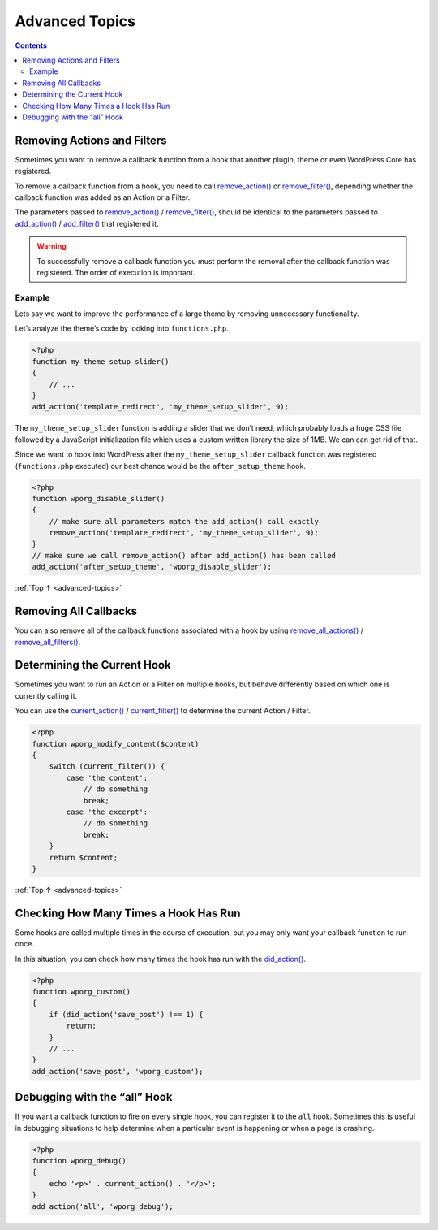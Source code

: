 .. _advanced-topics:

Advanced Topics
===============

.. contents::

.. _header-n4:

Removing Actions and Filters
-----------------------------

Sometimes you want to remove a callback function from a hook that
another plugin, theme or even WordPress Core has registered.

To remove a callback function from a hook, you need to call
`remove_action() <https://developer.wordpress.org/reference/functions/remove_action/>`__
or
`remove_filter() <https://developer.wordpress.org/reference/functions/remove_filter/>`__,
depending whether the callback function was added as an Action or a
Filter.

The parameters passed to
`remove_action() <https://developer.wordpress.org/reference/functions/remove_action/>`__
/
`remove_filter() <https://developer.wordpress.org/reference/functions/remove_filter/>`__,
should be identical to the parameters passed to
`add_action() <https://developer.wordpress.org/reference/functions/add_action/>`__
/
`add_filter() <https://developer.wordpress.org/reference/functions/add_filter/>`__
that registered it.

.. warning:: To successfully remove a callback function you must
   perform the removal after the callback function was registered. The
   order of execution is important.

.. _header-n12:

Example
~~~~~~~~

Lets say we want to improve the performance of a large theme by removing
unnecessary functionality.

Let’s analyze the theme’s code by looking into ``functions.php``.

.. code-block:: php

   <?php
   function my_theme_setup_slider()
   {
       // ...
   }
   add_action('template_redirect', 'my_theme_setup_slider', 9);


The ``my_theme_setup_slider`` function is adding a slider that we don’t
need, which probably loads a huge CSS file followed by a JavaScript
initialization file which uses a custom written library the size of 1MB.
We can can get rid of that.

Since we want to hook into WordPress after the ``my_theme_setup_slider``
callback function was registered (``functions.php`` executed) our best
chance would be the ``after_setup_theme`` hook.

.. code-block:: php

   <?php
   function wporg_disable_slider()
   {
       // make sure all parameters match the add_action() call exactly
       remove_action('template_redirect', 'my_theme_setup_slider', 9);
   }
   // make sure we call remove_action() after add_action() has been called
   add_action('after_setup_theme', 'wporg_disable_slider');

:ref:`Top ↑ <advanced-topics>`

.. _header-n20:

Removing All Callbacks
-----------------------

You can also remove all of the callback functions associated with a hook
by using
`remove_all_actions() <https://developer.wordpress.org/reference/functions/remove_all_actions/>`__
/
`remove_all_filters() <https://developer.wordpress.org/reference/functions/remove_all_filters/>`__.


.. _header-n23:

Determining the Current Hook
----------------------------

Sometimes you want to run an Action or a Filter on multiple hooks, but
behave differently based on which one is currently calling it.

You can use the
`current_action() <https://developer.wordpress.org/reference/functions/current_action/>`__
/
`current_filter() <https://developer.wordpress.org/reference/functions/current_filter/>`__
to determine the current Action / Filter.

.. code-block:: php

   <?php
   function wporg_modify_content($content)
   {
       switch (current_filter()) {
           case 'the_content':
               // do something
               break;
           case 'the_excerpt':
               // do something
               break;
       }
       return $content;
   }

:ref:`Top ↑ <advanced-topics>`

.. _header-n28:

Checking How Many Times a Hook Has Run
---------------------------------------

Some hooks are called multiple times in the course of execution, but you
may only want your callback function to run once.

In this situation, you can check how many times the hook has run with
the
`did_action() <https://developer.wordpress.org/reference/functions/did_action/>`__.

.. code-block:: php

   <?php
   function wporg_custom()
   {
       if (did_action('save_post') !== 1) {
           return;
       }
       // ...
   }
   add_action('save_post', 'wporg_custom');


.. _header-n33:

Debugging with the “all” Hook
------------------------------

If you want a callback function to fire on every single hook, you can
register it to the ``all`` hook. Sometimes this is useful in debugging
situations to help determine when a particular event is happening or
when a page is crashing.

.. code-block:: php

   <?php
   function wporg_debug()
   {
       echo '<p>' . current_action() . '</p>';
   }
   add_action('all', 'wporg_debug');
